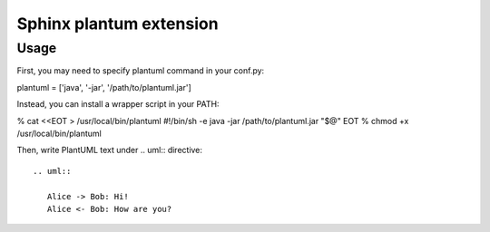 
.. index::
   pair: sphinx extension ; plantuml
   pair: UML ; plantuml

.. _sphinx_plantuml_extension:

========================
Sphinx plantum extension
========================

.. seealso::

   - https://pypi.python.org/pypi/sphinxcontrib-plantuml
   - :ref:`plant_uml`



Usage
=====

First, you may need to specify plantuml command in your conf.py:

plantuml = ['java', '-jar', '/path/to/plantuml.jar']

Instead, you can install a wrapper script in your PATH:

% cat <<EOT > /usr/local/bin/plantuml
#!/bin/sh -e
java -jar /path/to/plantuml.jar "$@"
EOT
% chmod +x /usr/local/bin/plantuml

Then, write PlantUML text under .. uml:: directive::

    .. uml::

       Alice -> Bob: Hi!
       Alice <- Bob: How are you?



